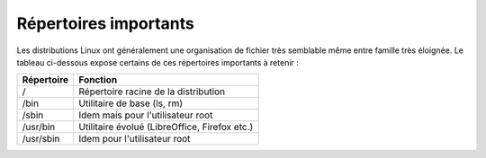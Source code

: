Répertoires importants
======================

Les distributions Linux ont généralement une organisation de fichier très semblable même entre famille très éloignée. Le tableau ci-dessous expose certains de ces répertoires importants à retenir :

============  =====================================================================
Répertoire     Fonction
============  =====================================================================
/              Répertoire racine de la distribution
------------  ---------------------------------------------------------------------
/bin           Utilitaire de base (ls, rm)
------------  ---------------------------------------------------------------------
/sbin          Idem mais pour l'utilisateur root
------------  ---------------------------------------------------------------------
/usr/bin       Utilitaire évolué (LibreOffice, Firefox etc.)
------------  ---------------------------------------------------------------------
/usr/sbin      Idem pour l'utilisateur root
============  =====================================================================
